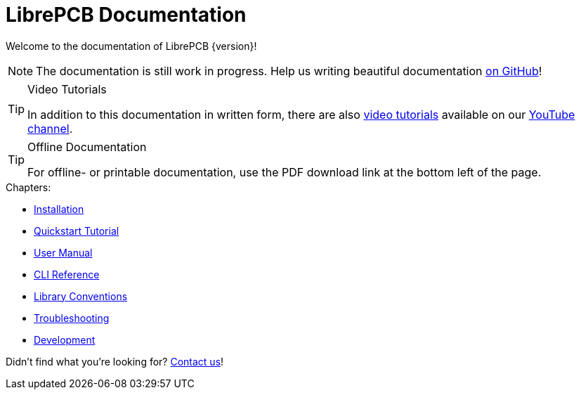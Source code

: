 = LibrePCB Documentation

Welcome to the documentation of LibrePCB {version}!

[NOTE]
====
The documentation is still work in progress. Help us writing beautiful
documentation https://github.com/LibrePCB/librepcb-doc[on GitHub]!
====

.Video Tutorials
[TIP]
====
In addition to this documentation in written form, there are also
https://www.youtube.com/watch?v=DGwnTXhk_IQ&list=PLvQp3VPCKSS4-CLWyFx4CRMbFcnR1kn-S[video tutorials]
available on our https://www.youtube.com/@LibrePCB[YouTube channel].
====

.Offline Documentation
[TIP]
====
For offline- or printable documentation, use the PDF download link at the
bottom left of the page.
====

.Chapters:
* xref:installation:index.adoc[Installation]
* xref:quickstart:index.adoc[Quickstart Tutorial]
* xref:user-manual:index.adoc[User Manual]
* xref:cli:index.adoc[CLI Reference]
* xref:library-conventions:index.adoc[Library Conventions]
* xref:troubleshooting:index.adoc[Troubleshooting]
* xref:development:index.adoc[Development]

Didn't find what you're looking for?
link:https://librepcb.org/help/[Contact us]!
